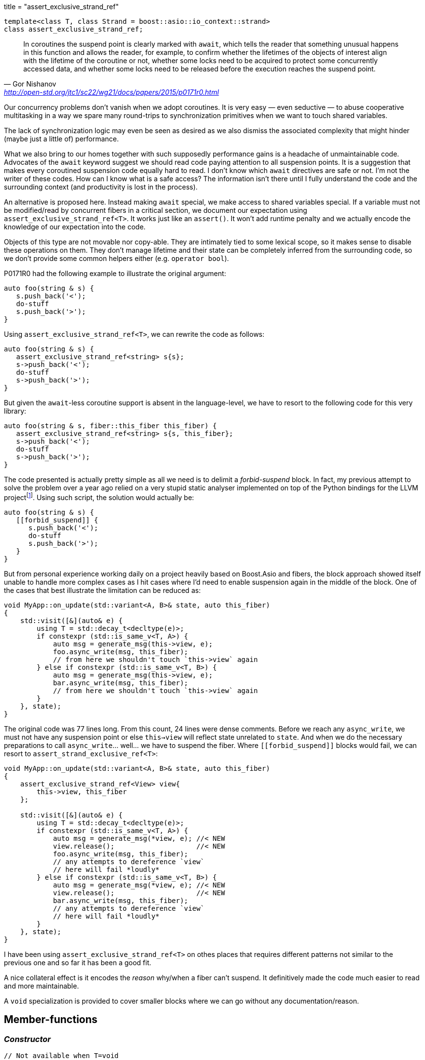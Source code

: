 +++
title = "assert_exclusive_strand_ref"
+++

:_:

[source,cpp]
----
template<class T, class Strand = boost::asio::io_context::strand>
class assert_exclusive_strand_ref;
----

[quote, Gor Nishanov, '<http://open-std.org/jtc1/sc22/wg21/docs/papers/2015/p0171r0.html>']
____
In coroutines the suspend point is clearly marked with `await`, which tells the
reader that something unusual happens in this function and allows the reader,
for example, to confirm whether the lifetimes of the objects of interest align
with the lifetime of the coroutine or not, whether some locks need to be
acquired to protect some concurrently accessed data, and whether some locks need
to be released before the execution reaches the suspend point.
____

Our concurrency problems don't vanish when we adopt coroutines. It is very easy
— even seductive — to abuse cooperative multitasking in a way we spare many
round-trips to synchronization primitives when we want to touch shared
variables.

The lack of synchronization logic may even be seen as desired as we also dismiss
the associated complexity that might hinder (maybe just a little of)
performance.

What we also bring to our homes together with such supposedly performance gains
is a headache of unmaintainable code. Advocates of the `await` keyword suggest
we should read code paying attention to all suspension points. It is a
suggestion that makes every coroutined suspension code equally hard to read. I
don't know which `await` directives are safe or not. I'm not the writer of these
codes. How can I know what is a safe access? The information isn't there until I
fully understand the code and the surrounding context (and productivity is lost
in the process).

An alternative is proposed here. Instead making `await` special, we make access
to shared variables special. If a variable must not be modified/read by
concurrent fibers in a critical section, we document our expectation using
`assert_exclusive_strand_ref<T>`. It works just like an `assert()`. It won't add
runtime penalty and we actually encode the knowledge of our expectation into the
code.

Objects of this type are not movable nor copy-able. They are intimately tied to
some lexical scope, so it makes sense to disable these operations on them. They
don't manage lifetime and their state can be completely inferred from the
surrounding code, so we don't provide some common helpers either (e.g. `operator
bool`).

P0171R0 had the following example to illustrate the original argument:

[source,cpp]
----
auto foo(string & s) {
   s.push_back('<');
   do-stuff
   s.push_back('>');
}
----

Using `assert_exclusive_strand_ref<T>`, we can rewrite the code as follows:

[source,cpp]
----
auto foo(string & s) {
   assert_exclusive_strand_ref<string> s{s};
   s->push_back('<');
   do-stuff
   s->push_back('>');
}
----

But given the `await`-less coroutine support is absent in the language-level, we
have to resort to the following code for this very library:

[source,cpp]
----
auto foo(string & s, fiber::this_fiber this_fiber) {
   assert_exclusive_strand_ref<string> s{s, this_fiber};
   s->push_back('<');
   do-stuff
   s->push_back('>');
}
----

The code presented is actually pretty simple as all we need is to delimit a
_forbid-suspend_ block. In fact, my previous attempt to solve the problem over a
year ago relied on a very stupid static analyser implemented on top of the
Python bindings for the LLVM
project{_}footnote:[<https://gist.github.com/vinipsmaker2/d930fbe5b7597432b021effe618da171>]. Using
such script, the solution would actually be:

[source,cpp]
----
auto foo(string & s) {
   [[forbid_suspend]] {
      s.push_back('<');
      do-stuff
      s.push_back('>');
   }
}
----

But from personal experience working daily on a project heavily based on
Boost.Asio and fibers, the block approach showed itself unable to handle more
complex cases as I hit cases where I'd need to enable suspension again in the
middle of the block. One of the cases that best illustrate the limitation can be
reduced as:

[source,cpp]
----
void MyApp::on_update(std::variant<A, B>& state, auto this_fiber)
{
    std::visit([&](auto& e) {
        using T = std::decay_t<decltype(e)>;
        if constexpr (std::is_same_v<T, A>) {
            auto msg = generate_msg(this->view, e);
            foo.async_write(msg, this_fiber);
            // from here we shouldn't touch `this->view` again
        } else if constexpr (std::is_same_v<T, B>) {
            auto msg = generate_msg(this->view, e);
            bar.async_write(msg, this_fiber);
            // from here we shouldn't touch `this->view` again
        }
    }, state);
}
----

The original code was 77 lines long. From this count, 24 lines were dense
comments. Before we reach any `async_write`, we must not have any suspension
point or else `this->view` will reflect state unrelated to `state`. And when we
do the necessary preparations to call `async_write`... well... we have to
suspend the fiber. Where `\[[forbid_suspend]]` blocks would fail, we can resort
to `assert_strand_exclusive_ref<T>`:

[source,cpp]
----
void MyApp::on_update(std::variant<A, B>& state, auto this_fiber)
{
    assert_exclusive_strand_ref<View> view{
        this->view, this_fiber
    };

    std::visit([&](auto& e) {
        using T = std::decay_t<decltype(e)>;
        if constexpr (std::is_same_v<T, A>) {
            auto msg = generate_msg(*view, e); //< NEW
            view.release();                    //< NEW
            foo.async_write(msg, this_fiber);
            // any attempts to dereference `view`
            // here will fail *loudly*
        } else if constexpr (std::is_same_v<T, B>) {
            auto msg = generate_msg(*view, e); //< NEW
            view.release();                    //< NEW
            bar.async_write(msg, this_fiber);
            // any attempts to dereference `view`
            // here will fail *loudly*
        }
    }, state);
}
----

I have been using `assert_exclusive_strand_ref<T>` on othes places that requires
different patterns not similar to the previous one and so far it has been a good
fit.

A nice collateral effect is it encodes the _reason_ why/when a fiber can't
suspend. It definitively made the code much easier to read and more
maintainable.

A `void` specialization is provided to cover smaller blocks where we can go
without any documentation/reason.

== Member-functions

=== _Constructor_

[source,cpp]
----
// Not available when T=void
assert_exclusive_strand_ref(
    T& o,
    typename basic_fiber<Strand>::this_fiber& this_fiber
);

// Only available when T=void
assert_exclusive_strand_ref(
    typename basic_fiber<Strand>::this_fiber& this_fiber
);
----

Watches `o` and stores a reference (not a copy) to `this_fiber`.

Calls `this_fiber.forbid_suspend()`.

=== _Destructor_

[source,cpp]
----
~assert_exclusive_strand_ref();
----

Calls `this_fiber.allow_suspend()` if watching some object.

=== `operator*()`

[source,cpp]
----
// Not available when T=void
T& operator*() const;
T* operator->() const;
----

Dereferences pointer to the watched object.

=== `release()`

[source,cpp]
----
void release();
----

Releases the pointer of the watched object. If there was a watched object
previously, will also call `this_fiber.allow_suspend()`.

=== `reset()`

[source,cpp]
----
// Not available when T=void
void reset(T& o);

// Only available when T=void
void reset();
----

Watches `o`. If there was no watched object previously, will also call
`this_fiber.forbid_suspend()`.

== See also

* `this_fiber.forbid_suspend()`
* `this_fiber.allow_suspend()`
